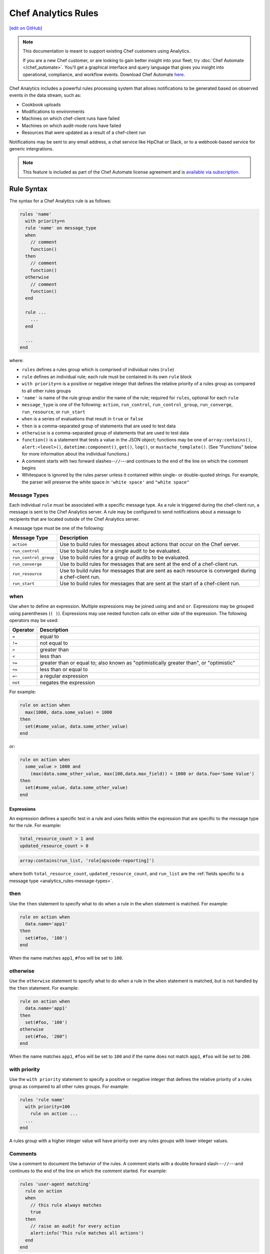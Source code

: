 =====================================================
Chef Analytics Rules
=====================================================
`[edit on GitHub] <https://github.com/chef/chef-web-docs/blob/master/chef_master/source/analytics_rules.rst>`__

.. tag analytics_legacy

.. note:: This documentation is meant to support existing Chef customers using Analytics.

          If you are a new Chef customer, or are looking to gain better insight into your fleet, try :doc:`Chef Automate </chef_automate>`. You'll get a graphical interface and query language that gives you insight into operational, compliance, and workflow events. Download Chef Automate `here <https://downloads.chef.io/automate/>`__.


.. end_tag

.. tag analytics_rules_summary

Chef Analytics includes a powerful rules processing system that allows notifications to be generated based on observed events in the data stream, such as:

* Cookbook uploads
* Modifications to environments
* Machines on which chef-client runs have failed
* Machines on which audit-mode runs have failed
* Resources that were updated as a result of a chef-client run

Notifications may be sent to any email address, a chat service like HipChat or Slack, or to a webhook-based service for generic intergrations.

.. end_tag

.. note:: .. tag chef_subscriptions

          This feature is included as part of the Chef Automate license agreement and is `available via subscription <https://www.chef.io/pricing/>`_.

          .. end_tag

Rule Syntax
=====================================================
.. tag analytics_rules_syntax

The syntax for a Chef Analytics rule is as follows:

.. code-block:: none

   rules 'name'
     with priority=n
     rule 'name' on message_type
     when
       // comment
       function()
     then
       // comment
       function()
     otherwise
       // comment
       function()
     end

     rule ...
       ...
     end

     ...
   end

where:

* ``rules`` defines a rules group which is comprised of individual rules (``rule``)
* ``rule`` defines an individual rule; each rule must be contained in its own ``rule`` block
* ``with priority=n`` is a positive or negative integer that defines the relative priority of a rules group as compared to all other rules groups
* ``'name'`` is name of the rule group and/or the name of the rule; required for ``rules``, optional for each ``rule``
* ``message_type`` is one of the following: ``action``, ``run_control``, ``run_control_group``, ``run_converge``, ``run_resource``, or ``run_start``
* ``when`` is a series of evaluations that result in ``true`` or ``false``
* ``then`` is a comma-separated group of statements that are used to test data
* ``otherwise`` is a comma-separated group of statements that are used to test data
* ``function()`` is a statement that tests a value in the JSON object; functions may be one of ``array:contains()``, ``alert:<level>()``, ``datetime:component()``, ``get()``, ``log()``, or ``mustache_template()``. (See "Functions" below for more information about the individual functions.)
* A comment starts with two forward slashes--``//``---and continues to the end of the line on which the comment begins
* Whitespace is ignored by the rules parser unless it contained within single- or double-quoted strings. For example, the parser will preserve the white space in ``'white space'`` and ``"white space"``

.. end_tag

.. _analytics_rules-message-types:

Message Types
-----------------------------------------------------
.. tag analytics_rules_syntax_message_types

Each individual ``rule`` must be associated with a specific message type. As a rule is triggered during the chef-client run, a message is sent to the Chef Analytics server. A rule may be configured to send notifications about a message to recipients that are located outside of the Chef Analytics server.

A message type must be one of the following:

.. list-table::
   :widths: 60 420
   :header-rows: 1

   * - Message Type
     - Description
   * - ``action``
     - Use to build rules for messages about actions that occur on the Chef server.
   * - ``run_control``
     - Use to build rules for a single audit to be evaluated.
   * - ``run_control_group``
     - Use to build rules for a group of audits to be evaluated.
   * - ``run_converge``
     - Use to build rules for messages that are sent at the end of a chef-client run.
   * - ``run_resource``
     - Use to build rules for messages that are sent as each resource is converged during a chef-client run.
   * - ``run_start``
     - Use to build rules for messages that are sent at the start of a chef-client run.

.. end_tag

when
-----------------------------------------------------
Use ``when`` to define an expression. Multiple expressions may be joined using ``and`` and ``or``. Expressions may be grouped using parentheses (``( )``). Expressions may use nested function calls on either side of the expression. The following operators may be used:

.. list-table::
   :widths: 20 400
   :header-rows: 1

   * - Operator
     - Description
   * - ``=``
     - equal to
   * - ``!=``
     - not equal to
   * - ``>``
     - greater than
   * - ``<``
     - less than
   * - ``>=``
     - greater than or equal to; also known as "optimistically greater than", or "optimistic"
   * - ``<=``
     - less than or equal to
   * - ``=~``
     - a regular expression
   * - ``not``
     - negates the expression

For example:

.. code-block:: ruby

   rule on action when
     max(1000, data.some_value) = 1000
   then
     set(#some_value, data.some_other_value)
   end

or:

.. code-block:: ruby

   rule on action when
     some_value > 1000 and 
       (max(data.some_other_value, max(100,data.max_field)) = 1000 or data.foo='Some Value')
   then
     set(#some_value, data.some_other_value)
   end

Expressions
+++++++++++++++++++++++++++++++++++++++++++++++++++++
An expression defines a specific test in a rule and uses fields within the expression that are specific to the message type for the rule. For example:

.. code-block:: ruby

   total_resource_count > 1 and
   updated_resource_count > 0

.. code-block:: ruby

   array:contains(run_list, 'role[opscode-reporting]')

where both ``total_resource_count``, ``updated_resource_count``, and ``run_list`` are the :ref:`fields specific to a message type <analytics_rules-message-types>`.

then
-----------------------------------------------------
Use the ``then`` statement to specify what to do when a rule in the ``when`` statement is matched. For example:

.. code-block:: ruby

   rule on action when
     data.name='app1'
   then
     set(#foo, '100')  
   end

When the name matches ``app1``, ``#foo`` will be set to ``100``.

otherwise
-----------------------------------------------------
Use the ``otherwise`` statement to specify what to do when a rule in the ``when`` statement is matched, but is not handled by the ``then`` statement. For example:

.. code-block:: ruby

   rule on action when
     data.name='app1'
   then
     set(#foo, '100')  
   otherwise
     set(#foo, '200")  
   end

When the name matches ``app1``, ``#foo`` will be set to ``100`` and if the name does not match ``app1``, ``#foo`` will be set to ``200``.

with priority
-----------------------------------------------------
Use the ``with priority`` statement to specify a positive or negative integer that defines the relative priority of a rules group as compared to all other rules groups. For example:

.. code-block:: ruby

   rules 'rule name'
     with priority=100
       rule on action ...
     ...
   end

A rules group with a higher integer value will have priority over any rules groups with lower integer values.

Comments
-----------------------------------------------------
Use a comment to document the behavior of the rules. A comment starts with a double forward slash---``//``---and continues to the end of the line on which the comment started. For example:

.. code-block:: javascript

   rules 'user-agent matching'
     rule on action
     when
       // this rule always matches
       true
     then
       // raise an audit for every action
       alert:info('This rule matches all actions')
     end
   end

Whitespace
-----------------------------------------------------
Whitespace is ignored by the rules parser unless it is contained within single- or double-quotes. For example, the following rules are parsed the same way:

.. code-block:: ruby

   rules 'rule'
     rule on action
     when
       true
     then
       alert:info('string')
     end
   end

and:

.. code-block:: ruby

   rules 'rule' rule on action when true then audit:info('string') end end

The rules parser does not ignore spaces that are contained within single- or double-quotes. For example

.. code-block:: ruby

   'This is a string. The parser will not ignore the whitespace.'

or:

.. code-block:: ruby

   "This is a string. The parser will not ignore the whitespace."

Strings
-----------------------------------------------------
A string must be contained in single- or double-quotes and may contain any valid UTF-8 character. For example, a single-quoted string:

.. code-block:: ruby

   'A string.'

or a double-quoted string:

.. code-block:: ruby

   "A string."

or a valid UTF-8 character:

.. code-block:: ruby

   "ᚠᛇᚻ᛫ᛒᛦᚦ᛫ᚠᚱᚩᚠᚢᚱ᛫ᚠᛁᚱᚪ᛫ᚷᛖᚻᚹᛦᛚᚳᚢᛗ"

Use a backslash---``\``---to escape single-quotes that must appear within a single-quoted string. For example:

.. code-block:: ruby

   'This is a string with \'escaped single quotes\'.'

to escape double-quotes that must appear within a double-quoted string:

.. code-block:: ruby

   "This is a string with \"escaped double quotes\"."

Single-quotes that appear within a double-quoted string do not need to be escaped. Double-quotes that appear in a single-quoted string do not need to be escaped.

For example:

.. code-block:: javascript

   rules 'string example'
     rule on action
     when
       // this rule always matches
       true
     then
       // single quoted string, 
       alert:info('This rule matches all \'action\' messages')
     end
   end

Numbers
-----------------------------------------------------
Numbers may be positive or negative integers or floating point values.

* The valid range for integers is ``-9223372036854775808`` to ``9223372036854775807``
* The valid range for floating point numbers is ``4.9E-324`` to ``1.7976931348623157E308``; scientific notation is not supported and rounding will occur outside of this range

Numbers may be compared with the following operators:

.. list-table::
   :widths: 60 420
   :header-rows: 1

   * - Operator
     - Description
   * - ``=``
     - Equality.
   * - ``!=``
     - Inequality.
   * - ``>``
     - Greater than.
   * - ``>=``
     - Greater than equal.
   * - ``<``
     - Less than.
   * - ``<=``
     - Less than equal.

.. note:: If a number is compared to a non-number, the rule will not match and an error is logged.

For example, all of the following are valid numbers:

.. code-block:: ruby

   1

or:

.. code-block:: ruby

   -99999999

or:

.. code-block:: ruby

   1.99999

or:

.. code-block:: ruby

   -999999.000123

For example:

.. code-block:: bash

   rules 'Match control groups with failures'
     rule on run control group
       when
         name = 'mysql audit' and number_failed > 0
       then
         alert:error('Control group failures detected')
     end
   end

Regular Expressions
-----------------------------------------------------
Use a regular expression to define a search pattern to match against a rule. Use the ``=~`` operator to define the regular expression:

.. code-block:: ruby

   string_to_match =~ regular_expression

For example:

.. code-block:: javascript

   rules 'regex demo'
     rule on action
       when
         // match if the user_agent starts with the string 'Chef Manage'
         user_agent =~ 'Chef Manage.*'
       or 
         // match 1 or more lower case characters followed by a single digit
         entity_name =~ '[a-z]+\d'
       then
         nofity('my_webhook')
     end
   end

Use the following to match contstructs:

.. list-table::
   :widths: 60 420
   :header-rows: 1

   * - Construct
     - Description
   * - ``x``
     - Use to match the ``x`` character.
   * - ``\``
     - Use to match the backslash character.
   * - ``\t``
     - Use to match the tab character (``'\u0009'``).
   * - ``\n``
     - Use to match the newline (line feed) character (``'\u000A'``).
   * - ``\r``
     - Use to match the carriage-return character (``'\u000D'``).

Use the following to match characters:

.. list-table::
   :widths: 60 420
   :header-rows: 1

   * - Characters
     - Description
   * - ``[abc]``
     - Use to match a, b, or c.
   * - ``[^abc]``
     - Use to match any character except a, b, or c.
   * - ``[a-zA-Z]``
     - Use to match a through z or A through Z, inclusive.
   * - ``.``
     - Use to match any character or a line terminator.
   * - ``\d``
     - Use to match a digit. For example: ``[0-9]``.
   * - ``\D``
     - Use to match a non-digit. For example: ``[^0-9]``.
   * - ``\s``
     - Use to match a whitespace character. For example: ``[ \t\n\x0B\f\r]``.
   * - ``\S``
     - Use to match a non-whitespace character. For example: ``[^\s]``.
   * - ``\w``
     - Use to match a word character. For example: ``[a-zA-Z_0-9]``.
   * - ``\W``
     - Use to match a non-word character. For example: ``[^\w]``.

Use the following to match boundaries:

.. list-table::
   :widths: 60 420
   :header-rows: 1

   * - Boundary
     - Description
   * - ``^``
     - Use to match the beginning of a line.
   * - ``$``
     - Use to match the end of a line.
   * - ``\b``
     - Use to match a word boundary.
   * - ``\B``
     - Use to match a non-word boundary.

Nested Fields, Arrays
-----------------------------------------------------
Some messages that contain nested fields or arrays.

* Use dot syntax---``.foo``---to access integer values in nested fields.
* Use square bracket syntax---``[index]``---to access integer values in arrays.

.. note:: If the field does not exist, the rule will return false.

For example, accessing integer values in a nested field:

.. code-block:: javascript

   rules 'Control group matches'
     rule on run control group
       when
         run.chef_server_fqdn = 'mysql.production.foo.com'
       or
         // any node_name with 'production' in it's name
         run.node_name =~ '.*production.*'
       then
         alert:info('production control group match')
     end
   end

And accessing integer values in an array:

.. code-block:: javascript

   rules 'Run resource matches'
     rule on run resource
       when
         converge.run_list[0] = 'role[opscode-reporting]'
       or
         some_other.property[0].another_property[99] != 100
       then
         alert:error('Run resource match')
     end
   end

Message Fields
=====================================================

The following sections describe the fields that may be used for each of
the specific message types.

actions
-----------------------------------------------------
The following fields are available for the ``action`` message type:

.. list-table::
   :widths: 120 60 320
   :header-rows: 1

   * - Field
     - Type
     - Description
   * - ``entity_name``
     - string
     - The name of the entity. For example: ``'app1'``.
   * - ``entity_type``
     - string
     - The type of entity. For example: ``'node'``.
   * - ``id``
     - string
     - The globaly-unique identifier for this message. For example: ``'12345678-9012-3456-7890-12345678901211'``.
   * - ``organization_name``
     - string
     - The short name of the organization to which the node belongs. For example: ``'chef'``.
   * - ``parent_name``
     - string
     - The name of the parent entity. For example: ``'apache2'``.
   * - ``parent_type``
     - string
     - The type of entity of the parent entity. For example: ``'cookbook'``.
   * - ``recorded_at``
     - string
     - The ISO timestamp at which the action occurred. For example: ``'2014-06-05T10:34:35Z'``.
   * - ``remote_hostname``
     - string
     - The IP address from which the action was initiated. For example: ``'127.0.0.1'``.
   * - ``remote_request_id``
     - string
     - The request identifier generated by the remote client. For example: ``'12345678-9012-3456-7890-12345678901211'``.
   * - ``request_id``
     - string
     - The Chef server request identifier. For example: ``'tG3MRbYB7NFWjFU8shs1YeSxq8CIIMJudpnHJXDnWEWzFSVW'``.
   * - ``requestor_name``
     - string
     - The name of the chef-client or user that initiated the action. For example: ``'grantmc'``.
   * - ``requestor_type``
     - string
     - Indicates if the requestor was a chef-client or a user. For example: ``'user'``.
   * - ``service_hostname``
     - string
     - The FQDN for the Chef server against which the instance is running. For example: ``'api.chef.io'``.
   * - ``task``
     - string
     - The description of the action that was performed. For example: ``delete``.
   * - ``user_agent``
     - string
     - The User-Agent of the requestor. For example: ``'Chef Client/12.0.2 (ruby-2.0.0-p598; x86_64-linux; +http://chef.io)'``.

run_control
-----------------------------------------------------
The following fields are available for the ``run_control`` message type:

.. list-table::
   :widths: 120 60 320
   :header-rows: 1

   * - Field
     - Type
     - Description
   * - ``context``
     - array
     - 
   * - ``control_group``
     - object
     - A JSON object that contains the control group identifier, the name of the control group, the number of tests that passed and failed, and its final status.
   * - ``control_group.control_group_id``
     - string
     - The identifier of the control group object. For example: ``'12345678-9012-3456-7890-12345678901211'``.
   * - ``control_group.name``
     - string
     - The name of the control group. For example: ``'mysql audit'``.
   * - ``control_group.number_failed``
     - integer
     - The number of tests within the control group that failed. For example: ``7``.
   * - ``control_group.number_succeeded``
     - integer
     - The number of tests within the control group that passed. For example: ``4``.
   * - ``control_group.status``
     - string
     - The status of the control group. For example: ``'success'``.
   * - ``details``
     - ["string", "null"] 
     - Details about the control object.
   * - ``id``
     - string
     - The globaly-unique identifier for this message. For example: ``'12345678-9012-3456-7890-12345678901211'``.
   * - ``name``
     - string
     - The name of the control object. For example: ``'should be installed'``.
   * - ``organization_name``
     - string
     - The short name of the organization to which the node belongs. For example: ``'chef'``.
   * - ``resource_name``
     - ["string", "null"]
     - The name of the resource in which the control object is present. For example: ``'mysql'``.
   * - ``resource_type``
     - ["string", "null"]
     - The resource type for the control object. For example: ``'Package'``.
   * - ``run``
     - object
     - A JSON object that contains run data, including the chef-client run identifier, the FQDN for the Chef server, the name of the node, and the times at which the chef-client started and finished.
   * - ``run.chef_server_fqdn``
     - string
     - The FQDN for the Chef server against which the instance is running. For example: ``'api.chef.io'``.
   * - ``run.end_time``
     - string
     - The ISO timestamp at which the chef-client run finished. For example: ``'2014-06-05T10:39:43Z'``.
   * - ``run.node_name``
     - string
     - The name of the node on which the chef-client run occurred. For example: ``'grantmc01-abc'``.
   * - ``run.run_id``
     - string
     - The internal message identifier for the chef-client run. For example: ``'12345678-9012-3456-7890-12345678901211'``.
   * - ``run.start_time``
     - string
     - The ISO timestamp at which the chef-client run started. For example: ``'2014-06-05T10:34:35Z'``.
   * - ``sequence_number``
     - integer
     - The sequence number at which the resource converged. For example: ``2``.
   * - ``status``
     - string
     - The status of the control object. For example: ``'success'``.

run_control_group
-----------------------------------------------------
The following fields are available for the ``run_control_group`` message type:

.. list-table::
   :widths: 120 60 320
   :header-rows: 1

   * - Field
     - Type
     - Description
   * - ``error``
     - string
     - The error reported by the chef-client. For example:

       .. code-block:: javascript

          "error": {
            "class": "#<TypeError: user[chef] (/var/file.rb line 56) has error",
            "message": "user[chef] (/var/file.rb line 87) has error",
            "backtrace": "[\"/opt/chef/embedded/.../chef/unix.rb:103 \"]",
            "description": {
              "title": "Errorexecutingaction`create`onresource'user[chef]'",
              "sections": [
                { "TypeError": "can'tconvertArrayintoString" },
                { "CookbookTrace: ": "/var/chef/file.rb: 11: action: create\n" }
              ]
            }
          }

   * - ``id``
     - string
     - The globaly-unique identifier for this message. For example: ``'12345678-9012-3456-7890-12345678901211'``.
   * - ``name``
     - string
     - The name of the control group object. For example: ``'mysql audit'``.
   * - ``number_failed``
     - integer
     - The number of tests within the control group that failed. For example: ``7``.
   * - ``number_succeeded``
     - integer
     - The number of tests within the control group that passed. For example: ``4``.
   * - ``organization_name``
     - string
     - The short name of the organization to which the node belongs. For example: ``'chef'``.
   * - ``run``
     - object
     - A JSON object that contains run data, including the chef-client run identifier, the FQDN for the Chef server, the name of the node, and the times at which the chef-client started and finished.
   * - ``run.chef_server_fqdn``
     - string
     - The FQDN for the Chef server against which the instance is running. For example: ``'api.chef.io'``.
   * - ``run.end_time``
     - string
     - The ISO timestamp at which the chef-client run finished. For example: ``'2014-06-05T10:39:43Z'``.
   * - ``run.node_name``
     - string
     - The name of the node on which the chef-client run occurred. For example: ``'grantmc01-abc'``.
   * - ``run.run_id``
     - string
     - The internal message identifier for the chef-client run. For example: ``'12345678-9012-3456-7890-12345678901211'``.
   * - ``run.start_time``
     - string
     - The ISO timestamp at which the chef-client run started. For example: ``'2014-06-05T10:34:35Z'``.
   * - ``status``
     - string
     - The status of the control object. For example: ``'failure'``.

run_converge
-----------------------------------------------------
The following fields are available for the ``run_converge`` message type:

.. list-table::
   :widths: 120 60 320
   :header-rows: 1

   * - Field
     - Type
     - Description
   * - ``chef_server_fqdn``
     - string
     - The FQDN for the Chef server against which the instance is running. For example: ``'api.chef.io'``.
   * - ``end_time``
     - string
     - The ISO timestamp at which the chef-client run finished. For example: ``'2014-06-05T10:39:43Z'``.
   * - ``error``
     - object
     - The details of errors that occurred during the chef-client run, if present. For example:

       .. code-block:: javascript

          "error": {
            "class": "#<TypeError: user[chef] (/var/file.rb line 87) has error",
            "message": "user[chef] (/var/file.rb line 87) has error",
            "backtrace": "[\"/opt/chef/embedded/.../chef/unix.rb:103 \"]",
            "description": {
              "title": "Errorexecutingaction`create`onresource'user[chef]'",
              "sections": [
                { "TypeError": "can'tconvertArrayintoString" },
                { "CookbookTrace: ": "/var/chef/file.rb: 11: action: create\n" }
              ]
            }
          }

   * - ``id``
     - string
     - The internal message identifier for the chef-client run. For example: ``'12345678-9012-3456-7890-12345678901211'``.
   * - ``node_name``
     - string
     - The name of the node on which the chef-client run occurred. For example: ``'grantmc01-abc'``.
   * - ``organization_name``
     - string
     - The short name of the organization to which the node belongs. For example: ``'chef'``.
   * - ``resources``
     - array
     - An array of resources that were converged during the chef-client run.
   * - ``run_id``
     - string
     - The identifier for the chef-client run. For example: ``'67890123-4567-8901-2345-67890123456789'``.
   * - ``run_list``
     - array
     - The run-list used during the chef-client run. For example: ``[ 'role[opscode-reporting]' ]``.
   * - ``start_time``
     - string
     - The ISO timestamp at which the chef-client run started. For example: ``'2014-06-05T10:34:35Z'``.
   * - ``status``
     - string
     - The status of the chef-client run. For example: ``'success'``.
   * - ``total_resource_count``
     - integer
     - The total number of resources in the resource collection for the chef-client run. For example: ``4``.
   * - ``updated_resource_count``
     - integer
     - The total number of resources that were updated during the chef-client run. For example: ``2``.

run_resource
-----------------------------------------------------
The following fields are available for the ``run_resource`` message type:

.. list-table::
   :widths: 120 60 320
   :header-rows: 1

   * - Field
     - Type
     - Description
   * - ``converge``
     - object
     - A JSON object that contains the status of the chef-client run, the name of the organization, the run-list, total resource count, updated resource count, the run identifier, and the times at which the chef-client started and finished.
   * - ``converge.end_time``
     - string
     - The ISO timestamp at which the chef-client run finished. For example: ``'2014-06-05T10:39:43Z'``.
   * - ``converge.id``
     - string
     - The internal message identifier for the chef-client run. For example: ``'12345678-9012-3456-7890-12345678901211'``.
   * - ``converge.organization_name``
     - string
     - The name of the organization to which the node belongs. For example: ``'chef'``.
   * - ``converge.run_list``
     - array
     - The run-list used during the chef-client run. For example: ``[ 'role[opscode-reporting]' ]``.
   * - ``converge.start_time``
     - string
     - The ISO timestamp at which the chef-client run started. For example: ``'2014-06-05T10:34:35Z'``.
   * - ``converge.status``
     - string
     - The status of the chef-client run. For example: ``'success'``.
   * - ``converge.total_resource_count``
     - integer
     - The total number of resources that were converged during the chef-client run. For example: ``4``.
   * - ``converge.updated_resource_count``
     - integer
     - The total number of resources that were updated during the chef-client run. For example: ``2``.
   * - ``cookbook_name``
     - string
     - The name of the cookbook that initiated the changes made by this chef-client run. For example: ``'chef_handler'``.
   * - ``cookbook_version``
     - string
     - The version of the cookbook initiated the changes made by this chef-client run. For example: ``'0.2.3'``.
   * - ``delta``
     - string
     - The difference between the intial and final value of resource. For example:

       .. code-block:: none

          --- /etc/motd.tail
          2013-06-30 17:41:31.667050237 -0600\n
          +++ /tmp/chef-rendered-template 18:11:54.7 -0600\n
          @@ -3,7 +3,7 @@\n
          Chef-Client - jenkins\n
          Hostname: jenkins.int.housepub.org\n
          Chef Server: https://api.chef.io/orgs/org\n
          -Last Run: 2013-06-30 17:41:31 -0600\n
          +Last Run:2013-06-30 18:11:54 -0600\n
          \n
          Roles:\n
          debian

   * - ``duration``
     - string
     - The duration of the chef-client run. For example: ``'1200'``.
   * - ``final_state``
     - object
     - A JSON object that contains the final state of the resource, including a checksum, owner, group, and mode.
   * - ``id``
     - string
     - The internal message identifier for the chef-client run. For example: ``'12345678-9012-3456-7890-12345678901211'``.
   * - ``initial_state``
     - object
     - A JSON object that contains the initial state of the resource, including a checksum, owner, group, and mode.
   * - ``resource_id``
     - string
     - The resource identifier. For example: ``'/var/cache/mod_auth_openid/mod_auth_openid.db'``.
   * - ``resource_name``
     - string
     - The name of the resource. For example: ``'/var/cache/mod_auth_openid/mod_auth_openid.db'``.
   * - ``resource_result``
     - string
     - The resource result. For example: ``'delete'``.
   * - ``resource_type``
     - string
     - The resource type. For example: ``'file'``.
   * - ``run``
     - object
     - A JSON object that contains run data, including the chef-client run identifier, the FQDN for the Chef server, the name of the node, and the times at which the chef-client started and finished.
   * - ``run.chef_server_fqdn``
     - string
     - The FQDN for the Chef server against which the instance is running. For example: ``'api.chef.io'``.
   * - ``run.end_time``
     - string
     - The ISO timestamp at which the chef-client run finished. For example: ``'2014-06-05T10:39:43Z'``.
   * - ``run.node_name``
     - string
     - The name of the node on which the chef-client run occurred. For example: ``'grantmc01-abc'``.
   * - ``run.run_id``
     - string
     - The identifier for the chef-client run. For example: ``'67890123-4567-8901-2345-67890123456789'``.
   * - ``run.start_time``
     - string
     - The ISO timestamp at which the chef-client run started. For example: ``'2014-06-05T10:34:35Z'``.
   * - ``sequence_number``
     - integer
     - The sequence number at which the resource converged. For example: ``0``.

run_start
-----------------------------------------------------
The following fields are available for the ``run_start`` message type:

.. list-table::
   :widths: 120 60 320
   :header-rows: 1

   * - Field
     - Type
     - Description
   * - ``chef_server_fqdn``
     - string
     - The FQDN for the Chef server against which the instance is running. For example: ``'api.chef.io'``.
   * - ``id``
     - string
     - The internal message identifier for the chef-client run. For example: ``'12345678-9012-3456-7890-12345678901211'``.
   * - ``node_name``
     - string
     - The name of the node on which the chef-client run occurred. For example: ``'grantmc01-abc'``.
   * - ``organization_name``
     - string
     - The short name of the organization to which the node belongs. For example: ``'chef'``.
   * - ``run_id``
     - string
     - The identifier for the chef-client run. For example: ``'67890123-4567-8901-2345-67890123456789'``.
   * - ``start_time``
     - string
     - The ISO timestamp at which the chef-client run started. For example: ``'2014-06-05T10:34:35Z'``.

Functions
=====================================================
Use a function to help specify how rules are applied. A function may be used in ``when``, ``then``, and ``otherwise`` sections in rules. A function has the following syntax:

.. code-block:: ruby

   function_name(param1, param2, paramN)

.. note:: A function that is defined in the ``when`` section of a rule MUST return a Boolean value, or it will fail.

alert:<level>()
-----------------------------------------------------
Use ``alert:<level>()`` to generate an audit.

The syntax for this function:

.. code-block:: ruby

   alert:<level>(description)

where:

* ``<level>`` is the audit level: ``error``, ``info``, or ``warn``
* ``description`` is a user-defined value (and may be a Mustache template)

array:contains()
-----------------------------------------------------
Use ``array:contains()`` to look for an attribute in the JSON object, and then determine its value.

The syntax for this function:

.. code-block:: ruby

   array:contains(field, valueToFind)

where:

* ``field`` is an attribute in the JSON oject
* ``valueToFind`` is the value for that attribute

For example:

.. code-block:: ruby

   array:contains(organization_name = 'ponyville')

datetime:component()
-----------------------------------------------------
Use ``datetime:component()`` to specify the date and time at which a rule is applied.

The syntax for this function:

.. code-block:: ruby

   datetime:component(field, 'dateTimeComponent')

where:

* ``field`` is an attribute in the JSON oject
* ``dateTimeComponent`` must be one of the following (lower or uppercase) as a quoted string: ``era``, ``year_of_era``, ``century_of_era``, ``year_of_century``, ``year``, ``day_of_year``, ``month_of_year``, ``day_of_month``, ``weekyear_of_century``, ``weekyear``, ``week_of_weekyear``, ``day_of_week``, ``halfday_of_day``, ``hour_of_halfday``, ``clockhour_of_halfday``, ``clockhour_of_day``, ``hour_of_day``, ``minute_of_day``, ``minute_of_hour``, ``second_of_day``, ``second_of_minute``, ``millis_of_day``, or ``millis_of_second``

For example:

.. code-block:: ruby

   datetime:component(adate, 'era')

get()
-----------------------------------------------------
Use ``get()`` to identify a field, and then identify an associated value.

The syntax for this function:

.. code-block:: ruby

   get(variableToGet, valueToSet OR defaultIfMissing)

where:

* ``variableToGet`` specifies the field to look for
* ``valueToSet`` specifies the value to use
* ``defaultIfMissing`` specifies to use the default value if there is no user-defined value

For example:

.. code-block:: ruby

   rule on action when
     get(foo, false) = false
   then
     notify('some_alias')
   end

will pass if ``foo`` is missing in the JSON object.

log()
-----------------------------------------------------
Use ``log()`` to generate a message using the configured logger as a string.

The syntax for this function:

.. code-block:: ruby

   log(messageToLog)

where:

* ``messageToLog`` is the message that is added to the log

For example:

.. code-block:: ruby

   log('Added rule for org <obj.organization_name>')

mustache_template()
-----------------------------------------------------
Use ``mustache_template()`` to render an expression that is defined in a Mustache template. If the Mustache template is invalid, an error is logged and the expression will return an empty, non-null string.

The syntax for this function:

.. code-block:: ruby

   mustache_template('message_type = {{message.json_attribute}}')

where:

* ``message_type`` is a string that represents the message type
* ``message`` is the JSON message to be passed in
* ``json_attribute`` is a user-defined value in the JSON object

For example:

.. code-block:: ruby

   rule 'test_rule' on action 
     when
       true
     then
       set(#foo, mustache_template('Organization = {{message.organization_name}}.'))
   end

For more information on the Mustache template format, see https://mustache.github.io.

notify()
-----------------------------------------------------
Use ``notify()`` to configure notifications for a rule. Notifications may be sent with the following notification types: email, webhook, HipChat, and Splunk.

The syntax for this function:

.. code-block:: ruby

   notify(notificationName, stringTemplate)

where:

* ``notificationName`` is the name of the notification to trigger.
* ``stringTemplate`` is an optional Mustache template that defines the notification. The template must evaluate to a valid JSON string.

Field names in the Mustache template must be prefixed by ``message.``, e.g. ``{{message.reported_at}}`` using :ref:`a valid field name for the message type <analytics_rules-message-types>`. For more information on the Mustache template format, see https://mustache.github.io.

For example:

.. code-block:: ruby

   rules 'Send notification'
     rule on action
       when
         organization_name = 'ponyville' and
         (entity_type = 'foo' or entity_type = 'bar') and
         remote_hostname =~ '33\.3[0-9].*'
       then
         set value #foo = '100'
         set value #xyz = 'test'
         notify('slack', '{
           "text": "{{message.requestor_name}} did something at {{message.recorded_at}}!"
         }')
     end
   end

set()
-----------------------------------------------------
Use ``set()`` to set a user-defined value in the JSON object. A user-defined value always begins with ``#``. Prepend values saved by the ``set()`` function with ``user_defined_values`` to access them later from a ``notify()`` or ``alert()`` function.  Values that are not user-defined may not be modified.

The syntax for this function:

.. code-block:: ruby

   set(#variableToSet, valueToSet)

where:

* ``variableToSet`` is the location of a user-defined value
* ``valueToSet`` is the value

For example:

.. code-block:: ruby

   set(#organization_name, 'ponyville')

Later on in the same rule or another rule in the same group, do:

.. code-block:: ruby

   alert:warn("Check out the org name {{user_defined_values.#organization_name}}")

Examples
=====================================================
The following examples show how to define Chef Analytics rules.

Always Run a Rule
-----------------------------------------------------
A rule that always fire for the specified message type:

.. code-block:: ruby

   rule "test_rule" on action
   when
     true
   then
     notify("some_alias")
   end

where every ``action`` will notify ``"some_alias"``.

Raise Audit
-----------------------------------------------------
.. tag analytics_rules_raise_audit

The following rule raises an alert when a ``run_control_group`` fails, signifying that one or more controls failed:

.. code-block:: javascript

    rules "throw errors on control group failure"
     rule on run_converge
     when
       true
     then
       alert:info("Run converge detected at {{ message.end_time }} ")
     end

     rule on run_control_group
     when
       true
     then
       // the run_control_group name will appear in double quotes
       alert:info("Run control group \"{{ message.name }}\" failed on {{ message.run.node_name }}")
     end
   end

.. end_tag

.. _analytics_rules_send_a_notification:

Send a Notification
-----------------------------------------------------
Using the ``notify()`` function, notifications can be sent when a rule's conditions are met.

Once you've created a notification you'll use its name as the first argument given to the ``notify()`` function. For example, suppose you've created a notification with the name ``email-admins``:

.. image:: ../../images/analytics_email_notification_name.png

This notification could then be triggered by creating a rule that calls ``notify()``, e.g.:

.. code-block:: ruby

   notify("email-admins", "Your message here.")

The below rule would trigger this notification for every ``run_start`` message:

.. code-block:: ruby

   rule "Email notification" on run_start
   when
     true
   then
     notify("email-admins", "Run started on {{message.node_name}}")
   end

Regular Expressions
-----------------------------------------------------
.. tag analytics_rules_regular_expression

The following rule shows using a regular expression:

.. code-block:: none

   rules "user-agent matching"
     rule on action
     when
       get(#user_agent, false) != false
     then
       log("Something else set #user_agent")
     end

     rule on action
     when
       // match if the user_agent starts with the string "Chef Manage"
       user_agent =~ "Chef Manage.*"
     then
       // if #user_agent has been set before
       // this command will overwrite it's value
     set(#user_agent, "Chef Manage")
     end

     rule on action
     when
       // match if the user_agent starts with the string "Chef Client"
       user_agent =~ "Chef Client.*"
     then
       set(#user_agent, "Chef Client")
     end

     rule on action
     when
       get(#user_agent, false) != false
     then
       alert:info("User agent {{user_defined_values.#user_agent}}")
     end
   end

.. end_tag

Notify on Port 23
-----------------------------------------------------
The following rule shows how to define a rule that sends a notification when a machine is listening for connections on port 23:

.. code-block:: ruby

   rules "pci check telnet port"
     rule on run_control
     when
       name = "should be listening" and
       resource_type = "port" and
       resource_name = 23 and
       status != "success"
     then
       alert:error("Encrypt all non-console administrative access such as browser/Web-based management tools.")
       notify("some_alias", "A machine is listening for connections on port 23!")
     end
   end

User-defined Values
-----------------------------------------------------
The following rule sets, and then uses a user-defined value:

.. code-block:: none

   rules "user-agent matching"
     rule on action
     when
       entity_name = "app1"
     then
       set(#foo, requestor_name)
     otherwise
       set(#bar, task)
     end

     // ... other rules could go here

     rule on action
     when
       // #foo might be undefined, so use get()
       // to supply a default value of false to perform the
       // test
       get(#foo, false) != false
     then
       alert:info(#foo)
     end
   end

Verify Dates
-----------------------------------------------------
The following rule checks the day of the week on which an action runs:

.. code-block:: none

   rules "Check deploy day of week"
     rule "my rule" on action
     when
       // DAY_OF_WEEK uses 1 -> 7 for Monday -> Sunday
       datetime:component(recorded_at, "DAY_OF_WEEK") >= 5
     then
       // set a user defined value
       set(#alert, 'action detected on a Friday, Saturday, or Sunday'), 
     end
   end

Verify Resource Updates
-----------------------------------------------------
.. tag analytics_rules_verify_resource_updates

The following rule verifies if resources have been updated on a ``run_converge``:

.. code-block:: ruby

   rules "Match a run converge"
     rule on run_converge
     when
       total_resource_count > 1 and 
       updated_resource_count > 0
     then
       alert:info("Run converge detected at {{ message.end_time }} ")
     end
   end

.. end_tag

Verify Run-lists
-----------------------------------------------------
.. tag analytics_rules_verify_run_lists

The following rule verfies if a specific role appears in a run-list:

.. code-block:: ruby

   rules "Check a converge run_list"
     rule on run_converge
     when
       array:contains(run_list, 'role[opscode-reporting]')
     then
       alert:info("run_list contains role[opscode-reporting]")
     end
   end

.. end_tag

